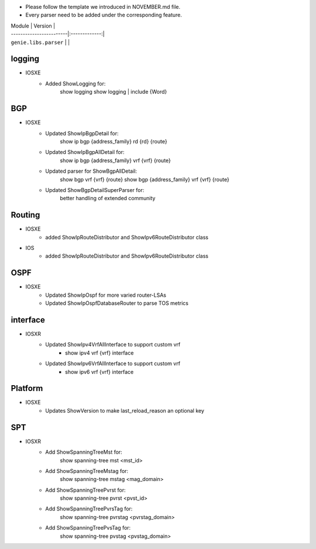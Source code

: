 * Please follow the template we introduced in NOVEMBER.md file.
* Every parser need to be added under the corresponding feature.

| Module                  | Version       |
| ------------------------|:-------------:|
| ``genie.libs.parser``   |               |

--------------------------------------------------------------------------------
                                logging
--------------------------------------------------------------------------------
* IOSXE
    * Added ShowLogging for:
    	show logging
    	show logging | include {Word}
    
--------------------------------------------------------------------------------
                                BGP
--------------------------------------------------------------------------------
* IOSXE
    * Updated ShowIpBgpDetail for:
        show ip bgp {address_family} rd {rd} {route}
    * Updated ShowIpBgpAllDetail for:
        show ip bgp {address_family} vrf {vrf} {route}
    * Updated parser for ShowBgpAllDetail:
        show bgp vrf {vrf} {route}
        show bgp {address_family} vrf {vrf} {route}
    * Updated ShowBgpDetailSuperParser for:
        better handling of extended community

--------------------------------------------------------------------------------
                                Routing
--------------------------------------------------------------------------------
* IOSXE
    * added ShowIpRouteDistributor and ShowIpv6RouteDistributor class
* IOS
    * added ShowIpRouteDistributor and ShowIpv6RouteDistributor class

--------------------------------------------------------------------------------
                                OSPF
--------------------------------------------------------------------------------
* IOSXE
    * Updated ShowIpOspf for more varied router-LSAs
    * Updated ShowIpOspfDatabaseRouter to parse TOS metrics

--------------------------------------------------------------------------------
                                   interface
--------------------------------------------------------------------------------
* IOSXR
    * Updated ShowIpv4VrfAllInterface to support custom vrf
        * show ipv4 vrf {vrf} interface
    * Updated ShowIpv6VrfAllInterface to support custom vrf
        * show ipv6 vrf {vrf} interface

--------------------------------------------------------------------------------
                                Platform
--------------------------------------------------------------------------------
* IOSXE
    * Updates ShowVersion to make last_reload_reason an optional key

--------------------------------------------------------------------------------
                                  SPT
--------------------------------------------------------------------------------
* IOSXR
    * Add ShowSpanningTreeMst for:
        show spanning-tree mst <mst_id>
    * Add ShowSpanningTreeMstag for:
        show spanning-tree mstag <mag_domain>
    * Add ShowSpanningTreePvrst for:
        show spanning-tree pvrst <pvst_id>
    * Add ShowSpanningTreePvrsTag for:
        show spanning-tree pvrstag <pvrstag_domain>
    * Add ShowSpanningTreePvsTag for:
        show spanning-tree pvstag <pvstag_domain>
